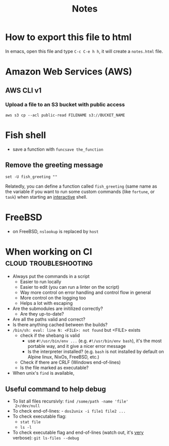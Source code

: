 #+title: Notes
#+options: html-postamble:nil

* How to export this file to html

In emacs, open this file and type =C-c C-e h h=, it will create a
=notes.html= file.

* Amazon Web Services (AWS)

** AWS CLI v1

*** Upload a file to an S3 bucket with public access

#+begin_src shell
  aws s3 cp --acl public-read FILENAME s3://BUCKET_NAME
#+end_src

* Fish shell

- save a function with ~funcsave the_function~

** Remove the greeting message

#+begin_src fish
set -U fish_greeting ""
#+end_src

Relatedly, you can define a function called ~fish_greeting~ (same name
as the variable if you want to run some custom commands (like
~fortune~, or ~task~) when starting an _interactive_ shell.

* FreeBSD

- on FreeBSD, =nslookup= is replaced by =host=

* When working on CI                                  :cloud:troubleshooting:

- Always put the commands in a script
  - Easier to run locally
  - Easier to edit (you can run a linter on the script)
  - Way more control on error handling and control flow in general
  - More control on the logging too
  - Helps a lot with escaping
- Are the submodules are initilized correctly?
  - Are they up-to-date?
- Are all the paths valid and correct?
- Is there anything cached between the builds?
- =/bin/sh: eval: line N: <FILE>: not found= but <FILE> exists
  - check if the shebang is valid
    - use ~#!/usr/bin/env ...~ (e.g. ~#!/usr/bin/env bash~), it's the
      most portable way, and it give a nicer error message
    - Is the interpreter installed? (e.g. =bash= is not installed by
      default on Alpine linux, NixOs, FreeBSD, etc.)
  - Check if there are CRLF (Windows end-of-lines)
  - Is the file marked as executable?
- When unix's =find= is available,

** Useful command to help debug

- To list all files recursivly: ~find /some/path -name 'file'
  2>/dev/null~
- To check end-of-lines: - ~dos2unix -i file1 file2 ...~
- To check executable flag:
  - ~stat file~
  - ~ls -l~
- To check executable flag and end-of-lines (watch out, it's _very_
  verbose): ~git ls-files --debug~
